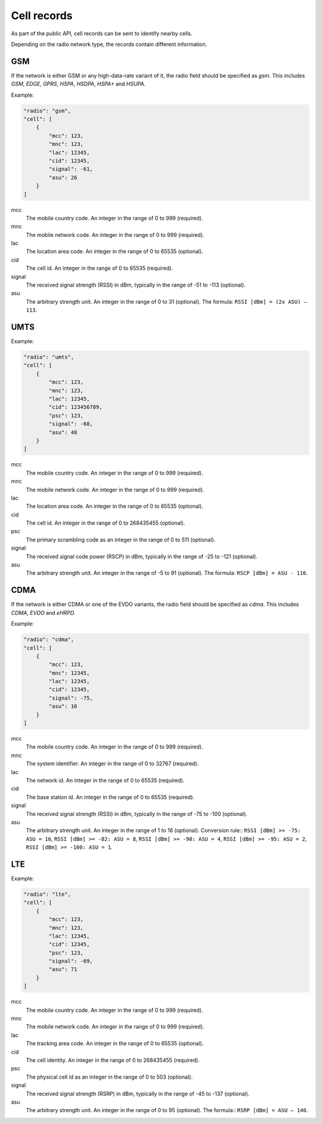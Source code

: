 .. _cell_records:

============
Cell records
============

As part of the public API, cell records can be sent to identify nearby cells.

Depending on the radio network type, the records contain different information.

GSM
===

If the network is either GSM or any high-data-rate variant of it, the radio
field should be specified as `gsm`. This includes `GSM`, `EDGE`, `GPRS`, `HSPA`,
`HSDPA`, `HSPA+` and `HSUPA`.

Example:

.. code-block:: javascript

    "radio": "gsm",
    "cell": [
        {
            "mcc": 123,
            "mnc": 123,
            "lac": 12345,
            "cid": 12345,
            "signal": -61,
            "asu": 26
        }
    ]

mcc
    The mobile country code. An integer in the range of 0 to 999 (required).

mnc
    The mobile network code. An integer in the range of 0 to 999 (required).

lac
    The location area code. An integer in the range of 0 to 65535 (optional).

cid
    The cell id. An integer in the range of 0 to 65535 (required).

signal
    The received signal strength (RSSI) in dBm, typically in the range of
    -51 to -113 (optional).

asu
    The arbitrary strength unit. An integer in the range of 0 to 31 (optional).
    The formula: ``RSSI [dBm] = (2x ASU) – 113``.


UMTS
====

Example:

.. code-block:: javascript

    "radio": "umts",
    "cell": [
        {
            "mcc": 123,
            "mnc": 123,
            "lac": 12345,
            "cid": 123456789,
            "psc": 123,
            "signal": -68,
            "asu": 48
        }
    ]

mcc
    The mobile country code. An integer in the range of 0 to 999 (required).

mnc
    The mobile network code. An integer in the range of 0 to 999 (required).

lac
    The location area code. An integer in the range of 0 to 65535 (optional).

cid
    The cell id. An integer in the range of 0 to 268435455 (optional).

psc
    The primary scrambling code as an integer in the range of 0 to 511
    (optional).

signal
    The received signal code power (RSCP) in dBm, typically in the range of
    -25 to -121 (optional).

asu
    The arbitrary strength unit. An integer in the range of -5 to 91 (optional).
    The formula: ``RSCP [dBm] = ASU - 116``.


CDMA
====

If the network is either CDMA or one of the EVDO variants, the radio
field should be specified as `cdma`. This includes `CDMA`, `EVDO` and `eHRPD`.

Example:

.. code-block:: javascript

    "radio": "cdma",
    "cell": [
        {
            "mcc": 123,
            "mnc": 12345,
            "lac": 12345,
            "cid": 12345,
            "signal": -75,
            "asu": 16
        }
    ]

mcc
    The mobile country code. An integer in the range of 0 to 999 (required).

mnc
    The system identifier. An integer in the range of 0 to 32767 (required).

lac
    The network id. An integer in the range of 0 to 65535 (required).

cid
    The base station id. An integer in the range of 0 to 65535 (required).

signal
    The received signal strength (RSSI) in dBm, typically in the range of
    -75 to -100 (optional).

asu
    The arbitrary strength unit. An integer in the range of 1 to 16 (optional).
    Conversion rule:: ``RSSI [dBm] >= -75: ASU = 16``,
    ``RSSI [dBm] >= -82: ASU = 8``, ``RSSI [dBm] >= -90: ASU = 4``,
    ``RSSI [dBm] >= -95: ASU = 2``, ``RSSI [dBm] >= -100: ASU = 1``.


LTE
===

Example:

.. code-block:: javascript

    "radio": "lte",
    "cell": [
        {
            "mcc": 123,
            "mnc": 123,
            "lac": 12345,
            "cid": 12345,
            "psc": 123,
            "signal": -69,
            "asu": 71
        }
    ]

mcc
    The mobile country code. An integer in the range of 0 to 999 (required).

mnc
    The mobile network code. An integer in the range of 0 to 999 (required).

lac
    The tracking area code. An integer in the range of 0 to 65535 (optional).

cid
    The cell identity. An integer in the range of 0 to 268435455 (required).

psc
    The physical cell id as an integer in the range of 0 to 503 (optional).

signal
    The received signal strength (RSRP) in dBm, typically in the range of
    -45 to -137 (optional).

asu
    The arbitrary strength unit. An integer in the range of 0 to 95 (optional).
    The formula:: ``RSRP [dBm] = ASU – 140``.
